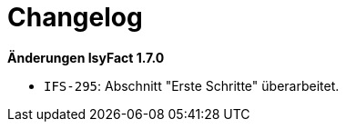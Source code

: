 = Changelog

// *Änderungen IsyFact 2.1.0*

// tag::release-2.1.0[]

// end::release-2.1.0[]

// *Änderungen IsyFact 2.0.0*

// tag::release-2.0.0[]

// end::release-2.0.0[]

// *Änderungen IsyFact 1.8.0*

// tag::release-1.8.0[]

// end::release-1.8.0[]

*Änderungen IsyFact 1.7.0*

// tag::release-1.7.0[]
- `IFS-295`: Abschnitt "Erste Schritte" überarbeitet.
// end::release-1.7.0[]

// *Änderungen IsyFact 1.6.0*

// tag::release-1.6.0[]

// end::release-1.6.0[]

